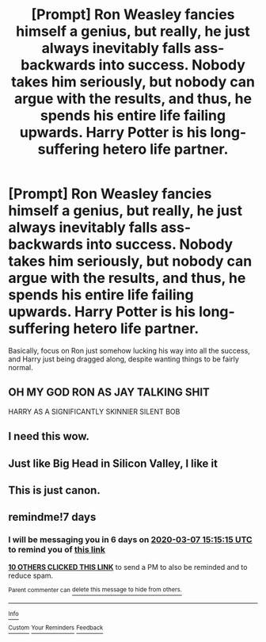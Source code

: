 #+TITLE: [Prompt] Ron Weasley fancies himself a genius, but really, he just always inevitably falls ass-backwards into success. Nobody takes him seriously, but nobody can argue with the results, and thus, he spends his entire life failing upwards. Harry Potter is his long-suffering hetero life partner.

* [Prompt] Ron Weasley fancies himself a genius, but really, he just always inevitably falls ass-backwards into success. Nobody takes him seriously, but nobody can argue with the results, and thus, he spends his entire life failing upwards. Harry Potter is his long-suffering hetero life partner.
:PROPERTIES:
:Author: shinshikaizer
:Score: 169
:DateUnix: 1582982104.0
:DateShort: 2020-Feb-29
:FlairText: Prompt
:END:
Basically, focus on Ron just somehow lucking his way into all the success, and Harry just being dragged along, despite wanting things to be fairly normal.


** OH MY GOD RON AS JAY TALKING SHIT

HARRY AS A SIGNIFICANTLY SKINNIER SILENT BOB
:PROPERTIES:
:Author: KidCoheed
:Score: 43
:DateUnix: 1582994397.0
:DateShort: 2020-Feb-29
:END:


** I need this wow.
:PROPERTIES:
:Author: sassypotter222
:Score: 12
:DateUnix: 1582993535.0
:DateShort: 2020-Feb-29
:END:


** Just like Big Head in Silicon Valley, I like it
:PROPERTIES:
:Author: Madeline_Basset
:Score: 10
:DateUnix: 1582994825.0
:DateShort: 2020-Feb-29
:END:


** This is just canon.
:PROPERTIES:
:Author: littlebloodmage
:Score: 13
:DateUnix: 1583009147.0
:DateShort: 2020-Mar-01
:END:


** remindme!7 days
:PROPERTIES:
:Author: hiaiden2
:Score: 2
:DateUnix: 1582989315.0
:DateShort: 2020-Feb-29
:END:

*** I will be messaging you in 6 days on [[http://www.wolframalpha.com/input/?i=2020-03-07%2015:15:15%20UTC%20To%20Local%20Time][*2020-03-07 15:15:15 UTC*]] to remind you of [[https://np.reddit.com/r/HPfanfiction/comments/fbcciu/prompt_ron_weasley_fancies_himself_a_genius_but/fj3of23/?context=3][*this link*]]

[[https://np.reddit.com/message/compose/?to=RemindMeBot&subject=Reminder&message=%5Bhttps%3A%2F%2Fwww.reddit.com%2Fr%2FHPfanfiction%2Fcomments%2Ffbcciu%2Fprompt_ron_weasley_fancies_himself_a_genius_but%2Ffj3of23%2F%5D%0A%0ARemindMe%21%202020-03-07%2015%3A15%3A15%20UTC][*10 OTHERS CLICKED THIS LINK*]] to send a PM to also be reminded and to reduce spam.

^{Parent commenter can} [[https://np.reddit.com/message/compose/?to=RemindMeBot&subject=Delete%20Comment&message=Delete%21%20fbcciu][^{delete this message to hide from others.}]]

--------------

[[https://np.reddit.com/r/RemindMeBot/comments/e1bko7/remindmebot_info_v21/][^{Info}]]

[[https://np.reddit.com/message/compose/?to=RemindMeBot&subject=Reminder&message=%5BLink%20or%20message%20inside%20square%20brackets%5D%0A%0ARemindMe%21%20Time%20period%20here][^{Custom}]]
[[https://np.reddit.com/message/compose/?to=RemindMeBot&subject=List%20Of%20Reminders&message=MyReminders%21][^{Your Reminders}]]
[[https://np.reddit.com/message/compose/?to=Watchful1&subject=RemindMeBot%20Feedback][^{Feedback}]]
:PROPERTIES:
:Author: RemindMeBot
:Score: 2
:DateUnix: 1582989339.0
:DateShort: 2020-Feb-29
:END:
